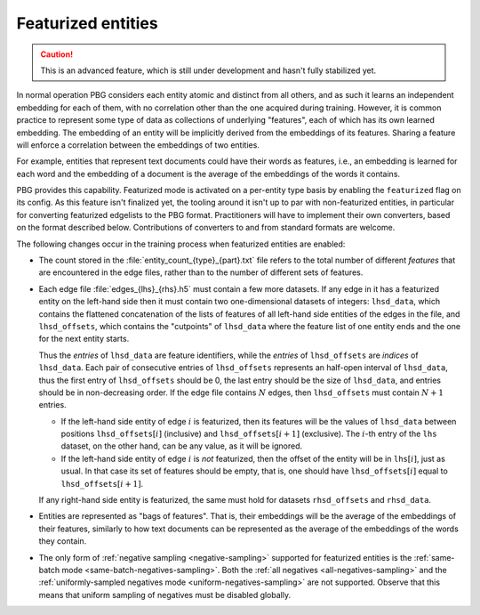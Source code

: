 .. _featurized-entities:

Featurized entities
===================

.. caution:: This is an advanced feature, which is still under development and hasn't fully stabilized yet.

In normal operation PBG considers each entity atomic and distinct from all others, and as such it learns an independent embedding
for each of them, with no correlation other than the one acquired during training. However, it is common practice to represent
some type of data as collections of underlying "features", each of which has its own learned embedding. The embedding of an entity
will be implicitly derived from the embeddings of its features. Sharing a feature will enforce a correlation between the embeddings
of two entities.

For example, entities that represent text documents could have their words as features, i.e., an embedding is learned
for each word and the embedding of a document is the average of the embeddings of the words it contains.

PBG provides this capability. Featurized mode is activated on a per-entity type basis by enabling the
``featurized`` flag on its config. As this feature isn't finalized yet, the tooling around it isn't up to par
with non-featurized entities, in particular for converting featurized edgelists to the PBG format.
Practitioners will have to implement their own converters, based on the format described below.
Contributions of converters to and from standard formats are welcome.

The following changes occur in the training process when featurized entities are enabled:

- The count stored in the :file:`entity_count_{type}_{part}.txt` file refers to the total number of different *features*
  that are encountered in the edge files, rather than to the number of different sets of features.

- Each edge file :file:`edges_{lhs}_{rhs}.h5` must contain a few more datasets. If any edge in it has a featurized
  entity on the left-hand side then it must contain two one-dimensional datasets of integers: ``lhsd_data``, which
  contains the flattened concatenation of the lists of features of all left-hand side entities of the edges in the file,
  and ``lhsd_offsets``, which contains the "cutpoints" of ``lhsd_data`` where the feature list of one entity ends and
  the one for the next entity starts.

  Thus the *entries* of ``lhsd_data`` are feature identifiers, while the *entries* of ``lhsd_offsets`` are *indices* of
  ``lhsd_data``. Each pair of consecutive entries of ``lhsd_offsets`` represents an half-open interval of ``lhsd_data``,
  thus the first entry of ``lhsd_offsets`` should be 0, the last entry should be the size of ``lhsd_data``, and entries
  should be in non-decreasing order. If the edge file contains :math:`N` edges, then ``lhsd_offsets`` must contain
  :math:`N + 1` entries.

  * If the left-hand side entity of edge :math:`i` is featurized, then its features will be the values of ``lhsd_data``
    between positions ``lhsd_offsets``:math:`[i]` (inclusive) and ``lhsd_offsets``:math:`[i+1]` (exclusive).
    The :math:`i`-th entry of the ``lhs`` dataset, on the other hand, can be any value, as it will be ignored.

  * If the left-hand side entity of edge :math:`i` is *not* featurized, then the offset of the entity will be in
    ``lhs``:math:`[i]`, just as usual. In that case its set of features should be empty, that is, one should have
    ``lhsd_offsets``:math:`[i]` equal to ``lhsd_offsets``:math:`[i+1]`.

  If any right-hand side entity is featurized, the same must hold for datasets ``rhsd_offsets`` and ``rhsd_data``.

- Entities are represented as "bags of features". That is, their embeddings will be the average of the embeddings of their
  features, similarly to how text documents can be represented as the average of the embeddings of the words they contain.

- The only form of :ref:`negative sampling <negative-sampling>` supported for featurized entities is the
  :ref:`same-batch mode <same-batch-negatives-sampling>`. Both the :ref:`all negatives <all-negatives-sampling>` and the
  :ref:`uniformly-sampled negatives mode <uniform-negatives-sampling>` are not supported. Observe that this means that
  uniform sampling of negatives must be disabled globally.
